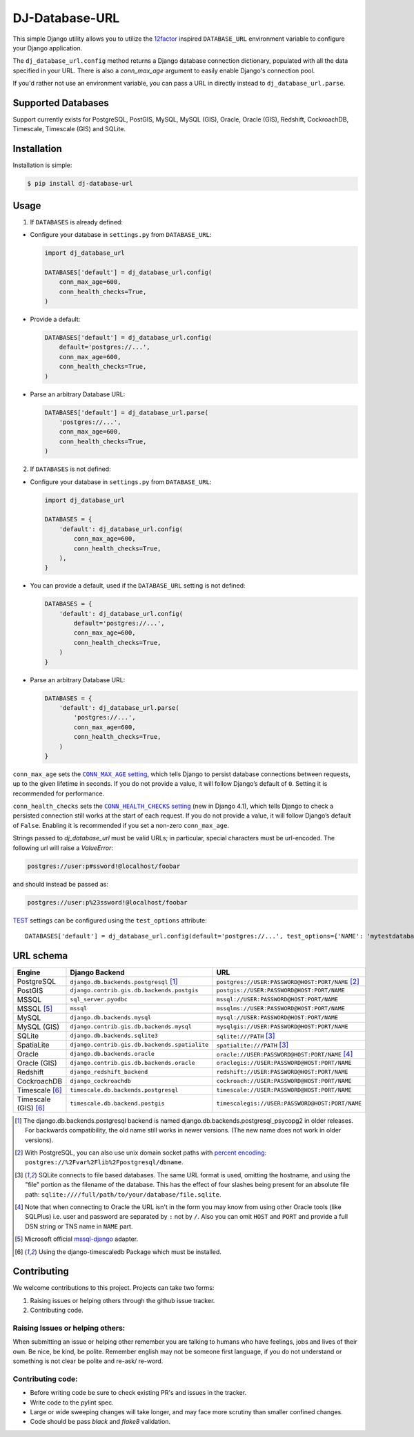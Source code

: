 DJ-Database-URL
~~~~~~~~~~~~~~~

.. image:: https://jazzband.co/static/img/badge.png
   :target: https://jazzband.co/
   :alt: Jazzband

.. image:: https://github.com/jazzband/dj-database-url/actions/workflows/test.yml/badge.svg
   :target: https://github.com/jazzband/dj-database-url/actions/workflows/test.yml

.. image:: https://codecov.io/gh/jazzband/dj-database-url/branch/master/graph/badge.svg?token=7srBUpszOa
   :target: https://codecov.io/gh/jazzband/dj-database-url

This simple Django utility allows you to utilize the
`12factor <http://www.12factor.net/backing-services>`_ inspired
``DATABASE_URL`` environment variable to configure your Django application.

The ``dj_database_url.config`` method returns a Django database connection
dictionary, populated with all the data specified in your URL. There is
also a `conn_max_age` argument to easily enable Django's connection pool.

If you'd rather not use an environment variable, you can pass a URL in directly
instead to ``dj_database_url.parse``.

Supported Databases
-------------------

Support currently exists for PostgreSQL, PostGIS, MySQL, MySQL (GIS),
Oracle, Oracle (GIS), Redshift, CockroachDB, Timescale, Timescale (GIS) and SQLite.

Installation
------------

Installation is simple:

.. code-block:: console

    $ pip install dj-database-url

Usage
-----

1. If ``DATABASES`` is already defined:

- Configure your database in ``settings.py`` from ``DATABASE_URL``:

  .. code-block:: python

      import dj_database_url

      DATABASES['default'] = dj_database_url.config(
          conn_max_age=600,
          conn_health_checks=True,
      )

- Provide a default:

  .. code-block:: python

      DATABASES['default'] = dj_database_url.config(
          default='postgres://...',
          conn_max_age=600,
          conn_health_checks=True,
      )

- Parse an arbitrary Database URL:

  .. code-block:: python

      DATABASES['default'] = dj_database_url.parse(
          'postgres://...',
          conn_max_age=600,
          conn_health_checks=True,
      )

2. If ``DATABASES`` is not defined:

- Configure your database in ``settings.py`` from ``DATABASE_URL``:

  .. code-block:: python

      import dj_database_url

      DATABASES = {
          'default': dj_database_url.config(
              conn_max_age=600,
              conn_health_checks=True,
          ),
      }

- You can provide a default, used if the ``DATABASE_URL`` setting is not defined:

  .. code-block:: python

      DATABASES = {
          'default': dj_database_url.config(
              default='postgres://...',
              conn_max_age=600,
              conn_health_checks=True,
          )
      }

- Parse an arbitrary Database URL:

  .. code-block:: python

      DATABASES = {
          'default': dj_database_url.parse(
              'postgres://...',
              conn_max_age=600,
              conn_health_checks=True,
          )
      }

``conn_max_age`` sets the |CONN_MAX_AGE setting|__, which tells Django to
persist database connections between requests, up to the given lifetime in
seconds. If you do not provide a value, it will follow Django’s default of
``0``. Setting it is recommended for performance.

.. |CONN_MAX_AGE setting| replace:: ``CONN_MAX_AGE`` setting
__ https://docs.djangoproject.com/en/stable/ref/settings/#conn-max-age

``conn_health_checks`` sets the |CONN_HEALTH_CHECKS setting|__ (new in Django
4.1), which tells Django to check a persisted connection still works at the
start of each request. If you do not provide a value, it will follow Django’s
default of ``False``. Enabling it is recommended if you set a non-zero
``conn_max_age``.

.. |CONN_HEALTH_CHECKS setting| replace:: ``CONN_HEALTH_CHECKS`` setting
__ https://docs.djangoproject.com/en/stable/ref/settings/#conn-health-checks

Strings passed to `dj_database_url` must be valid URLs; in
particular, special characters must be url-encoded. The following url will raise
a `ValueError`:

.. code-block:: plaintext

    postgres://user:p#ssword!@localhost/foobar

and should instead be passed as:

.. code-block:: plaintext

    postgres://user:p%23ssword!@localhost/foobar

`TEST <https://docs.djangoproject.com/en/stable/ref/settings/#test>`_ settings can be configured using the ``test_options`` attribute::

    DATABASES['default'] = dj_database_url.config(default='postgres://...', test_options={'NAME': 'mytestdatabase'})


URL schema
----------

+----------------------+-----------------------------------------------+--------------------------------------------------+
| Engine               | Django Backend                                | URL                                              |
+======================+===============================================+==================================================+
| PostgreSQL           | ``django.db.backends.postgresql`` [1]_        | ``postgres://USER:PASSWORD@HOST:PORT/NAME`` [2]_ |
+----------------------+-----------------------------------------------+--------------------------------------------------+
| PostGIS              | ``django.contrib.gis.db.backends.postgis``    | ``postgis://USER:PASSWORD@HOST:PORT/NAME``       |
+----------------------+-----------------------------------------------+--------------------------------------------------+
| MSSQL                | ``sql_server.pyodbc``                         | ``mssql://USER:PASSWORD@HOST:PORT/NAME``         |
+----------------------+-----------------------------------------------+--------------------------------------------------+
| MSSQL [5]_           | ``mssql``                                     | ``mssqlms://USER:PASSWORD@HOST:PORT/NAME``       |
+----------------------+-----------------------------------------------+--------------------------------------------------+
| MySQL                | ``django.db.backends.mysql``                  | ``mysql://USER:PASSWORD@HOST:PORT/NAME``         |
+----------------------+-----------------------------------------------+--------------------------------------------------+
| MySQL (GIS)          | ``django.contrib.gis.db.backends.mysql``      | ``mysqlgis://USER:PASSWORD@HOST:PORT/NAME``      |
+----------------------+-----------------------------------------------+--------------------------------------------------+
| SQLite               | ``django.db.backends.sqlite3``                | ``sqlite:///PATH`` [3]_                          |
+----------------------+-----------------------------------------------+--------------------------------------------------+
| SpatiaLite           | ``django.contrib.gis.db.backends.spatialite`` | ``spatialite:///PATH`` [3]_                      |
+----------------------+-----------------------------------------------+--------------------------------------------------+
| Oracle               | ``django.db.backends.oracle``                 | ``oracle://USER:PASSWORD@HOST:PORT/NAME`` [4]_   |
+----------------------+-----------------------------------------------+--------------------------------------------------+
| Oracle (GIS)         | ``django.contrib.gis.db.backends.oracle``     | ``oraclegis://USER:PASSWORD@HOST:PORT/NAME``     |
+----------------------+-----------------------------------------------+--------------------------------------------------+
| Redshift             | ``django_redshift_backend``                   | ``redshift://USER:PASSWORD@HOST:PORT/NAME``      |
+----------------------+-----------------------------------------------+--------------------------------------------------+
| CockroachDB          | ``django_cockroachdb``                        | ``cockroach://USER:PASSWORD@HOST:PORT/NAME``     |
+----------------------+-----------------------------------------------+--------------------------------------------------+
| Timescale [6]_       | ``timescale.db.backends.postgresql``          | ``timescale://USER:PASSWORD@HOST:PORT/NAME``     |
+----------------------+-----------------------------------------------+--------------------------------------------------+
| Timescale (GIS) [6]_ | ``timescale.db.backend.postgis``              | ``timescalegis://USER:PASSWORD@HOST:PORT/NAME``  |
+----------------------+-----------------------------------------------+--------------------------------------------------+

.. [1] The django.db.backends.postgresql backend is named django.db.backends.postgresql_psycopg2 in older releases. For
       backwards compatibility, the old name still works in newer versions. (The new name does not work in older versions).
.. [2] With PostgreSQL, you can also use unix domain socket paths with
       `percent encoding <http://www.postgresql.org/docs/9.2/interactive/libpq-connect.html#AEN38162>`_:
       ``postgres://%2Fvar%2Flib%2Fpostgresql/dbname``.
.. [3] SQLite connects to file based databases. The same URL format is used, omitting
       the hostname, and using the "file" portion as the filename of the database.
       This has the effect of four slashes being present for an absolute file path:
       ``sqlite:////full/path/to/your/database/file.sqlite``.
.. [4] Note that when connecting to Oracle the URL isn't in the form you may know
       from using other Oracle tools (like SQLPlus) i.e. user and password are separated
       by ``:`` not by ``/``. Also you can omit ``HOST`` and ``PORT``
       and provide a full DSN string or TNS name in ``NAME`` part.
.. [5] Microsoft official `mssql-django <https://github.com/microsoft/mssql-django>`_ adapter.
.. [6] Using the django-timescaledb Package which must be installed.


Contributing
------------

We welcome contributions to this project. Projects can take two forms:

1. Raising issues or helping others through the github issue tracker.
2. Contributing code.

Raising Issues or helping others:
^^^^^^^^^^^^^^^^^^^^^^^^^^^^^^^^^

When submitting an issue or helping other remember you are talking to humans who have feelings, jobs and lives of their
own. Be nice, be kind, be polite. Remember english may not be someone first language, if you do not understand or
something is not clear be polite and re-ask/ re-word.

Contributing code:
^^^^^^^^^^^^^^^^^^

* Before writing code be sure to check existing PR's and issues in the tracker.
* Write code to the pylint spec.
* Large or wide sweeping changes will take longer, and may face more scrutiny than smaller confined changes.
* Code should be pass `black` and `flake8` validation.
